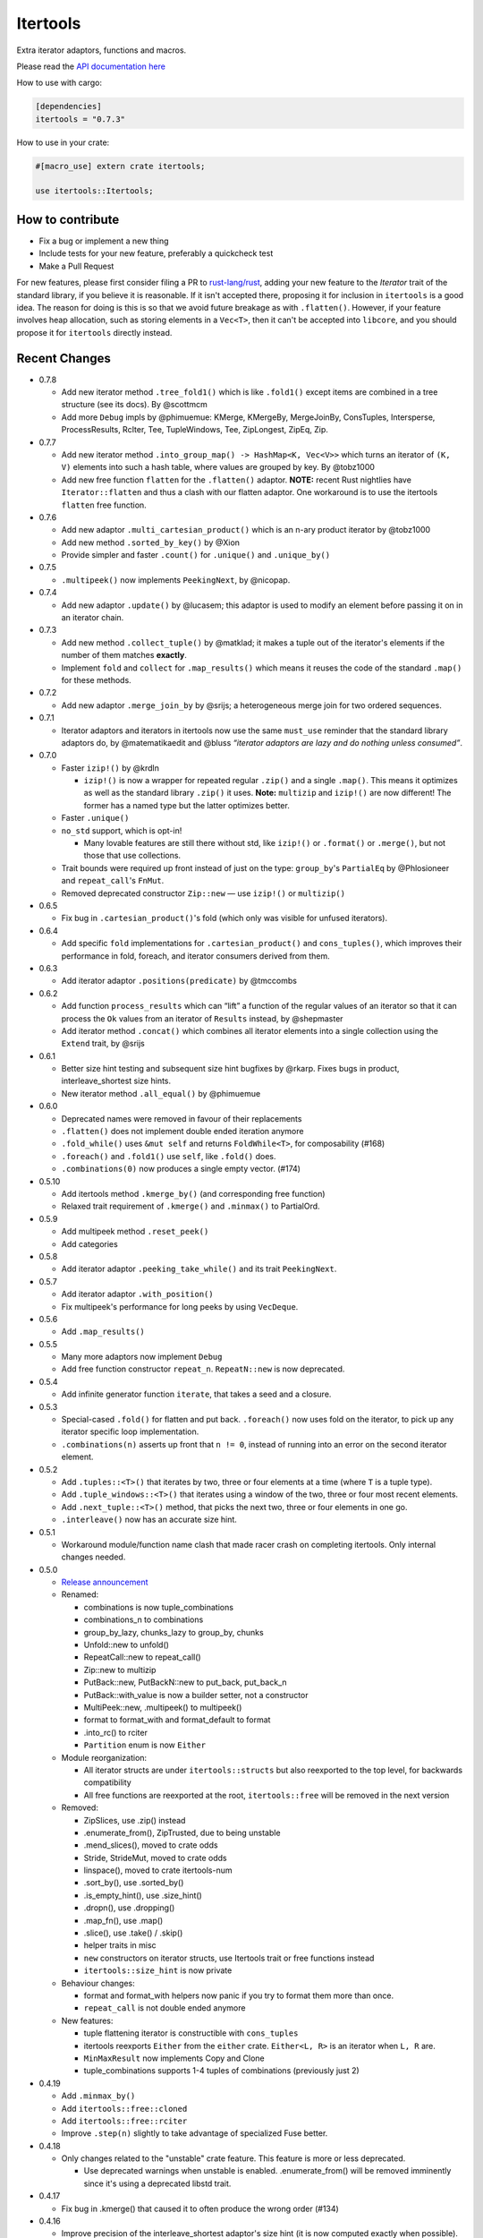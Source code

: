 
Itertools
=========

Extra iterator adaptors, functions and macros.

Please read the `API documentation here`__

__ https://docs.rs/itertools/

|build_status|_ |crates|_

.. |build_status| image:: https://travis-ci.org/bluss/rust-itertools.svg?branch=master
.. _build_status: https://travis-ci.org/bluss/rust-itertools

.. |crates| image:: http://meritbadge.herokuapp.com/itertools
.. _crates: https://crates.io/crates/itertools

How to use with cargo:

.. code:: toml

    [dependencies]
    itertools = "0.7.3"

How to use in your crate:

.. code:: rust

    #[macro_use] extern crate itertools;

    use itertools::Itertools;

How to contribute
-----------------

- Fix a bug or implement a new thing
- Include tests for your new feature, preferably a quickcheck test
- Make a Pull Request

For new features, please first consider filing a PR to `rust-lang/rust <https://github.com/rust-lang/rust/>`_,
adding your new feature to the `Iterator` trait of the standard library, if you believe it is reasonable.
If it isn't accepted there, proposing it for inclusion in ``itertools`` is a good idea.
The reason for doing is this is so that we avoid future breakage as with ``.flatten()``.
However, if your feature involves heap allocation, such as storing elements in a ``Vec<T>``,
then it can't be accepted into ``libcore``, and you should propose it for ``itertools`` directly instead.

Recent Changes
--------------

- 0.7.8

  - Add new iterator method ``.tree_fold1()`` which is like ``.fold1()``
    except items are combined in a tree structure (see its docs).
    By @scottmcm
  - Add more ``Debug`` impls by @phimuemue: KMerge, KMergeBy, MergeJoinBy,
    ConsTuples, Intersperse, ProcessResults, RcIter, Tee, TupleWindows, Tee,
    ZipLongest, ZipEq, Zip.

- 0.7.7

  - Add new iterator method ``.into_group_map() -> HashMap<K, Vec<V>>``
    which turns an iterator of ``(K, V)`` elements into such a hash table,
    where values are grouped by key. By @tobz1000
  - Add new free function ``flatten`` for the ``.flatten()`` adaptor.
    **NOTE:** recent Rust nightlies have ``Iterator::flatten`` and thus a clash
    with our flatten adaptor. One workaround is to use the itertools ``flatten``
    free function.

- 0.7.6

  - Add new adaptor ``.multi_cartesian_product()`` which is an n-ary product
    iterator by @tobz1000
  - Add new method ``.sorted_by_key()`` by @Xion
  - Provide simpler and faster ``.count()`` for ``.unique()`` and ``.unique_by()``

- 0.7.5

  - ``.multipeek()`` now implements ``PeekingNext``, by @nicopap.

- 0.7.4

  - Add new adaptor ``.update()`` by @lucasem; this adaptor is used
    to modify an element before passing it on in an iterator chain.

- 0.7.3

  - Add new method ``.collect_tuple()`` by @matklad; it makes a tuple out of
    the iterator's elements if the number of them matches **exactly**.
  - Implement ``fold`` and ``collect`` for ``.map_results()`` which means
    it reuses the code of the standard ``.map()`` for these methods.

- 0.7.2

  - Add new adaptor ``.merge_join_by`` by @srijs; a heterogeneous merge join
    for two ordered sequences.

- 0.7.1

  - Iterator adaptors and iterators in itertools now use the same ``must_use``
    reminder that the standard library adaptors do, by @matematikaedit and @bluss
    *“iterator adaptors are lazy and do nothing unless consumed”*.

- 0.7.0

  - Faster ``izip!()`` by @krdln

    - ``izip!()`` is now a wrapper for repeated regular ``.zip()`` and
      a single ``.map()``. This means it optimizes as well as the standard
      library ``.zip()`` it uses.
      **Note:** ``multizip`` and ``izip!()`` are now different! The former
      has a named type but the latter optimizes better.

  - Faster ``.unique()``

  - ``no_std`` support, which is opt-in!

    - Many lovable features are still there without std, like ``izip!()``
      or ``.format()`` or ``.merge()``, but not those that use collections.

  - Trait bounds were required up front instead of just on the type:
    ``group_by``'s ``PartialEq`` by @Phlosioneer and ``repeat_call``'s
    ``FnMut``.
  - Removed deprecated constructor ``Zip::new`` — use ``izip!()`` or ``multizip()``

- 0.6.5

  - Fix bug in ``.cartesian_product()``'s fold (which only was visible for
    unfused iterators).

- 0.6.4

  - Add specific ``fold`` implementations for ``.cartesian_product()`` and
    ``cons_tuples()``, which improves their performance in fold, foreach, and
    iterator consumers derived from them.

- 0.6.3

  - Add iterator adaptor ``.positions(predicate)`` by @tmccombs

- 0.6.2

  - Add function ``process_results`` which can “lift” a function of the regular
    values of an iterator so that it can process the ``Ok`` values from an
    iterator of ``Results`` instead, by @shepmaster
  - Add iterator method ``.concat()`` which combines all iterator elements
    into a single collection using the ``Extend`` trait, by @srijs

- 0.6.1

  - Better size hint testing and subsequent size hint bugfixes by @rkarp.
    Fixes bugs in product, interleave_shortest size hints.
  - New iterator method ``.all_equal()`` by @phimuemue

- 0.6.0

  - Deprecated names were removed in favour of their replacements
  - ``.flatten()`` does not implement double ended iteration anymore
  - ``.fold_while()`` uses ``&mut self`` and returns ``FoldWhile<T>``, for
    composability (#168)
  - ``.foreach()`` and ``.fold1()`` use ``self``, like ``.fold()`` does.
  - ``.combinations(0)`` now produces a single empty vector. (#174)

- 0.5.10

  - Add itertools method ``.kmerge_by()`` (and corresponding free function)
  - Relaxed trait requirement of ``.kmerge()`` and ``.minmax()`` to PartialOrd.

- 0.5.9

  - Add multipeek method ``.reset_peek()``
  - Add categories

- 0.5.8

  - Add iterator adaptor ``.peeking_take_while()`` and its trait ``PeekingNext``.

- 0.5.7

  - Add iterator adaptor ``.with_position()``
  - Fix multipeek's performance for long peeks by using ``VecDeque``.

- 0.5.6

  - Add ``.map_results()``

- 0.5.5

  - Many more adaptors now implement ``Debug``
  - Add free function constructor ``repeat_n``. ``RepeatN::new`` is now
    deprecated.

- 0.5.4

  - Add infinite generator function ``iterate``, that takes a seed and a
    closure.

- 0.5.3

  - Special-cased ``.fold()`` for flatten and put back. ``.foreach()``
    now uses fold on the iterator, to pick up any iterator specific loop
    implementation.
  - ``.combinations(n)`` asserts up front that ``n != 0``, instead of
    running into an error on the second iterator element.

- 0.5.2

  - Add ``.tuples::<T>()`` that iterates by two, three or four elements at
    a time (where ``T`` is a tuple type).
  - Add ``.tuple_windows::<T>()`` that iterates using a window of the
    two, three or four most recent elements.
  - Add ``.next_tuple::<T>()`` method, that picks the next two, three or four
    elements in one go.
  - ``.interleave()`` now has an accurate size hint.

- 0.5.1

  - Workaround module/function name clash that made racer crash on completing
    itertools. Only internal changes needed.

- 0.5.0

  - `Release announcement <http://bluss.github.io/rust/2016/09/26/itertools-0.5.0/>`_
  - Renamed:

    - combinations is now tuple_combinations
    - combinations_n to combinations
    - group_by_lazy, chunks_lazy to group_by, chunks
    - Unfold::new to unfold()
    - RepeatCall::new to repeat_call()
    - Zip::new to multizip
    - PutBack::new, PutBackN::new to put_back, put_back_n
    - PutBack::with_value is now a builder setter, not a constructor
    - MultiPeek::new, .multipeek() to multipeek()
    - format to format_with and format_default to format
    - .into_rc() to rciter
    - ``Partition`` enum is now ``Either``

  - Module reorganization:

    - All iterator structs are under ``itertools::structs`` but also
      reexported to the top level, for backwards compatibility
    - All free functions are reexported at the root, ``itertools::free`` will
      be removed in the next version

  - Removed:

    - ZipSlices, use .zip() instead
    - .enumerate_from(), ZipTrusted, due to being unstable
    - .mend_slices(), moved to crate odds
    - Stride, StrideMut, moved to crate odds
    - linspace(), moved to crate itertools-num
    - .sort_by(), use .sorted_by()
    - .is_empty_hint(), use .size_hint()
    - .dropn(), use .dropping()
    - .map_fn(), use .map()
    - .slice(), use .take() / .skip()
    - helper traits in misc
    - ``new`` constructors on iterator structs, use Itertools trait or free
      functions instead
    - ``itertools::size_hint`` is now private

  - Behaviour changes:

    - format and format_with helpers now panic if you try to format them more
      than once.
    - ``repeat_call`` is not double ended anymore

  - New features:

    - tuple flattening iterator is constructible with ``cons_tuples``
    - itertools reexports ``Either`` from the ``either`` crate. ``Either<L, R>``
      is an iterator when ``L, R`` are.
    - ``MinMaxResult`` now implements Copy and Clone
    - tuple_combinations supports 1-4 tuples of combinations (previously just 2)

- 0.4.19

  - Add ``.minmax_by()``
  - Add ``itertools::free::cloned``
  - Add ``itertools::free::rciter``
  - Improve ``.step(n)`` slightly to take advantage of specialized Fuse better.

- 0.4.18

  - Only changes related to the "unstable" crate feature. This feature is more
    or less deprecated.

    - Use deprecated warnings when unstable is enabled. .enumerate_from() will
      be removed imminently since it's using a deprecated libstd trait.

- 0.4.17

  - Fix bug in .kmerge() that caused it to often produce the wrong order (#134)

- 0.4.16

  - Improve precision of the interleave_shortest adaptor's size hint (it is
    now computed exactly when possible).

- 0.4.15

  - Fixup on top of the workaround in 0.4.14. A function in itertools::free was
    removed by mistake and now it is added back again.

- 0.4.14

  - Workaround an upstream regression in a rust nightly build that broke
    compilation of of itertools::free::{interleave, merge}

- 0.4.13

  - Add .minmax() and .minmax_by_key(), iterator methods for finding both minimum
    and maximum in one scan.
  - Add .format_default(), a simpler version of .format() (lazy formatting
    for iterators).

- 0.4.12

  - Add .zip_eq(), an adaptor like .zip() except it ensures iterators
    of inequal length don't pass silently (instead it panics).
  - Add .fold_while(), an iterator method that is a fold that
    can short-circuit.
  - Add .partition_map(), an iterator method that can separate elements
    into two collections.

- 0.4.11

  - Add .get() for Stride{,Mut} and .get_mut() for StrideMut

- 0.4.10

  - Improve performance of .kmerge()

- 0.4.9

  - Add k-ary merge adaptor .kmerge()
  - Fix a bug in .islice() with ranges a..b where a > b.

- 0.4.8

  - Implement Clone, Debug for Linspace

- 0.4.7

  - Add function diff_with() that compares two iterators
  - Add .combinations_n(), an n-ary combinations iterator
  - Add methods PutBack::with_value and PutBack::into_parts.

- 0.4.6

  - Add method .sorted()
  - Add module ``itertools::free`` with free function variants of common
    iterator adaptors and methods.
    For example ``enumerate(iterable)``, ``rev(iterable)``, and so on.

- 0.4.5

  - Add .flatten()

- 0.4.4

  - Allow composing ZipSlices with itself

- 0.4.3

  - Write iproduct!() as a single expression; this allows temporary values
    in its arguments.

- 0.4.2

  - Add .fold_options()
  - Require Rust 1.1 or later

- 0.4.1

  - Update .dropping() to take advantage of .nth()

- 0.4.0

  - .merge(), .unique() and .dedup() now perform better due to not using
    function pointers
  - Add free functions enumerate() and rev()
  - Breaking changes:

    - Return types of .merge() and .merge_by() renamed and changed
    - Method Merge::new removed
    - .merge_by() now takes a closure that returns bool.
    - Return type of .dedup() changed
    - Return type of .mend_slices() changed
    - Return type of .unique() changed
    - Removed function times(), struct Times: use a range instead
    - Removed deprecated macro icompr!()
    - Removed deprecated FnMap and method .fn_map(): use .map_fn()
    - .interleave_shortest() is no longer guaranteed to act like fused

- 0.3.25

  - Rename .sort_by() to .sorted_by(). Old name is deprecated.
  - Fix well-formedness warnings from RFC 1214, no user visible impact

- 0.3.24

  - Improve performance of .merge()'s ordering function slightly

- 0.3.23

  - Added .chunks(), similar to (and based on) .group_by_lazy().
  - Tweak linspace to match numpy.linspace and make it double ended.

- 0.3.22

  - Added ZipSlices, a fast zip for slices

- 0.3.21

  - Remove `Debug` impl for `Format`, it will have different use later

- 0.3.20

  - Optimize .group_by_lazy()

- 0.3.19

  - Added .group_by_lazy(), a possibly nonallocating group by
  - Added .format(), a nonallocating formatting helper for iterators
  - Remove uses of RandomAccessIterator since it has been deprecated in rust.

- 0.3.17

  - Added (adopted) Unfold from rust

- 0.3.16

  - Added adaptors .unique(), .unique_by()

- 0.3.15

  - Added method .sort_by()

- 0.3.14

  - Added adaptor .while_some()

- 0.3.13

  - Added adaptor .interleave_shortest()
  - Added adaptor .pad_using()

- 0.3.11

  - Added assert_equal function

- 0.3.10

  - Bugfix .combinations() size_hint.

- 0.3.8

  - Added source RepeatCall

- 0.3.7

  - Added adaptor PutBackN
  - Added adaptor .combinations()

- 0.3.6

  - Added itertools::partition, partition a sequence in place based on a predicate.
  - Deprecate icompr!() with no replacement.

- 0.3.5

  - .map_fn() replaces deprecated .fn_map().

- 0.3.4

  - .take_while_ref() *by-ref adaptor*
  - .coalesce() *adaptor*
  - .mend_slices() *adaptor*

- 0.3.3

  - .dropping_back() *method*
  - .fold1() *method*
  - .is_empty_hint() *method*

License
-------

Dual-licensed to be compatible with the Rust project.

Licensed under the Apache License, Version 2.0
http://www.apache.org/licenses/LICENSE-2.0 or the MIT license
http://opensource.org/licenses/MIT, at your
option. This file may not be copied, modified, or distributed
except according to those terms.
